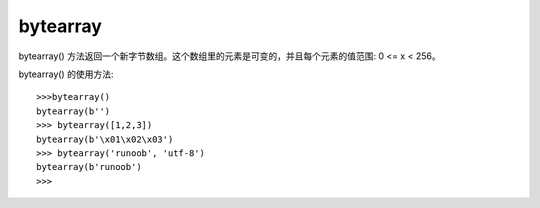 =================
bytearray
=================


.. post:: 2023-02-20 22:06:49
  :tags: python, 内置函数
  :category: 后端
  :author: YanQue
  :location: CD
  :language: zh-cn


bytearray() 方法返回一个新字节数组。这个数组里的元素是可变的，并且每个元素的值范围: 0 <= x < 256。

.. function:: class bytearray([source[, encoding[, errors]]])

  source:
    如果 source 为整数，则返回一个长度为 source 的初始化数组；
    如果 source 为字符串，则按照指定的 encoding 将字符串转换为字节序列；
    如果 source 为可迭代类型，则元素必须为[0 ,255] 中的整数；
    如果 source 为与 buffer 接口一致的对象，则此对象也可以被用于初始化 bytearray。
    如果没有输入任何参数，默认就是初始化数组为0个元素。

  返回值:
    返回新字节数组。


bytearray() 的使用方法::

  >>>bytearray()
  bytearray(b'')
  >>> bytearray([1,2,3])
  bytearray(b'\x01\x02\x03')
  >>> bytearray('runoob', 'utf-8')
  bytearray(b'runoob')
  >>>








